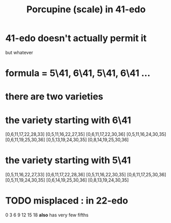 :PROPERTIES:
:ID:       feb8b72e-720d-45fb-a6e1-f6758e1332b0
:END:
#+title: Porcupine (scale) in 41-edo
* 41-edo doesn't actually permit it
  but whatever
* formula = 5\41, 6\41, 5\41, 6\41 ...
* there are two varieties
* the variety starting with 6\41
  [0,6,11,17,22,28,33]
  [0,5,11,16,22,27,35]
  [0,6,11,17,22,30,36]
  [0,5,11,16,24,30,35]
  [0,6,11,19,25,30,36]
  [0,5,13,19,24,30,35]
  [0,8,14,19,25,30,36]
* the variety starting with 5\41
  [0,5,11,16,22,27,33]
  [0,6,11,17,22,28,36]
  [0,5,11,16,22,30,35]
  [0,6,11,17,25,30,36]
  [0,5,11,19,24,30,35]
  [0,6,14,19,25,30,36]
  [0,8,13,19,24,30,35]
* TODO misplaced : in 22-edo
  0 3 6 9 12 15 18
  *also* has very few fifths
